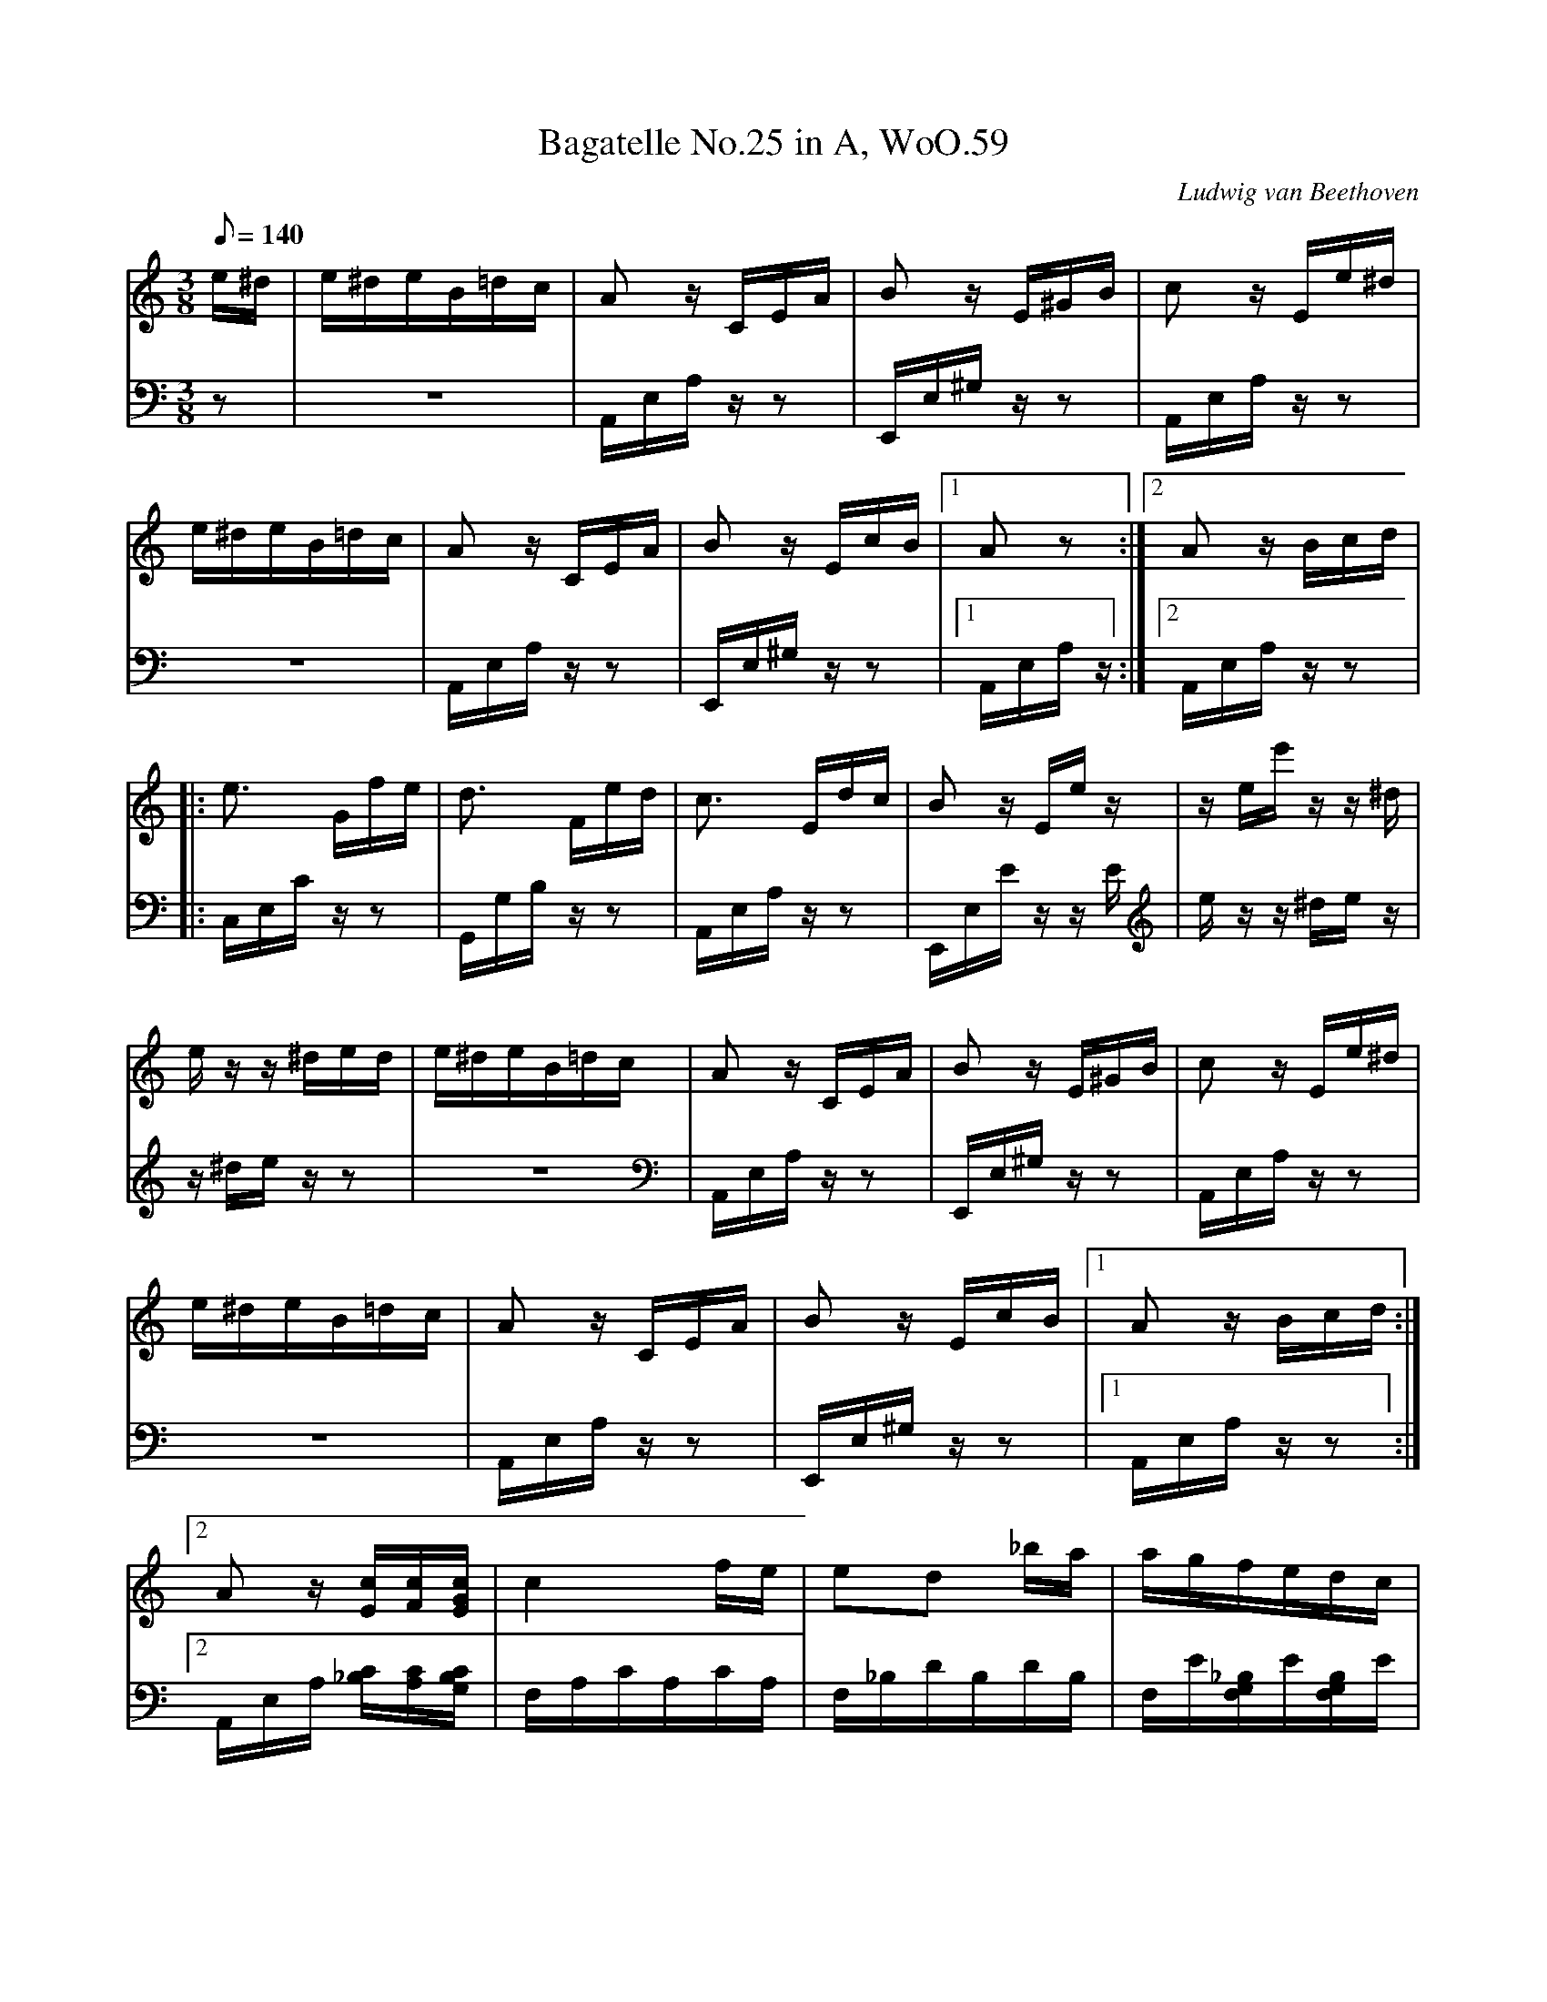 X:1
T:Bagatelle No.25 in A, WoO.59
C:Ludwig van Beethoven
V:1
V:2
M:3/8
L:1/16
Q:1/8=140
K:Am
V:1
e^d|e^deB=dc|A2 z CEA|B2 z E^GB|c2 z Ee^d|
V:2
z2|z6|A,,E,A, z z2|E,,E,^G, z z2|A,,E,A, z z2|
V:1
e^deB=dc|A2 z CEA|B2 z EcB|[1A2 z2:|[2A2z Bcd|
V:2
z6|A,,E,A, z z2|E,,E,^G, z z2|[1A,,E,A, z :|[2A,,E,A, z z2|
V:1
|:e3 Gfe|d3 Fed|c3 Edc|B2 z Ee z|z ee' z z ^d|
V:2
|:C,E,C z z2|G,,G,B, z z2|A,,E,A, z z2|E,,E,E z z E|e z z ^de z|
V:1
e z z ^ded|e^deB=dc|A2 z CEA|B2 zE^GB|c2 z Ee^d|
V:2
z ^de z z2|z6|A,,E,A, z z2|E,,E,^G, z z2|A,,E,A, z z2|
V:1
e^deB=dc|A2 z CEA|B2 z EcB|[1A2 z Bcd:|
V:2
z6|A,,E,A, z z2|E,,E,^G, z z2|[1A,,E,A, z z2:|
V:1
[2A2 z [Ec][Fc][EGc]|c4 fe|e2d2 _ba|agfedc|
V:2
[2A,,E,A, [_B,C][A,C][G,B,C]|F,A,CA,CA,|F,_B,DB,DB,|F,E[F,G,_B,]E[F,G,B,]E|
%
V:1
_B2A2 A/G/A/B/|c4 d^d|e3 efA|c4 dB|
V:2
F,A,CA,CA,|F,A,CA,CA,|E,A,CA,[D,D]F,|G,EG,EG,F|
%
V:1
c/g/G/g/ A/g/B/g/ c/g/d/g/|e/g/c'/b/ a/g/f/e/ d/g/f/d/|c/g/G/g/ A/g/B/g/ c/g/d/g/|
V:2
[C2E2] z [FG][EG][DFG]|[C2E2G2] [F,2A,2][F,2A,2]|C2 z [FG][EG][DFG]|
%
V:1
e/g/c'/b/ a/g/f/e/ d/g/f/d/|e/f/e/^d/ e/B/e/d/ e/B/e/d/|e3 Be^d|e3 Be z|
V:2
[C2E2G2] [F,2A,2][G,2B,2]|[^G,2B,2] z2 z2|z6|z4 z ^d|
%
V:1
z ^de z z d|e^deB=dc|A2 z CEA|B2 z E^GB|c2 z Ee^d|
V:2
e z z ^de z|z6|A,,E,A, z z2|E,,E,^G, z z2|A,,E,A, z z2|
%
V:1
e^deB=dc|A2 z CEA|B2 z EcB|A2 z Bcd|e3 Gfe|
V:2
z6|A,,E,A, z z2|E,,E,^G, z z2|A,,E,A, z z2|C,E,C z z2|
%
V:1
d3 Fed|c3 Edc|B2 z Ee z|z ee' zz ^d|e z z ^ded|
V:2
G,,G,B, z z2|A,,E,A, z z2|E,,E,E z z E|e z z ^de z|z ^de z z2|
%
V:1
e^deB=dc|A2 z CEA|B2 z E^GB|c2 z Ee^d|e^deB=dc|A2 z CEA|
V:2
z6|A,,E,A, z z2|E,,E,^G, z z2|A,,E,A, z z2|z6|A,,E,A, z z2|
%
V:1
B2 z EcB|A2 z2 z2|[E6G6_B6^c6]|[F4A4d4][^ce][df]|[^G4d4f4][G2d2f2]|[A6c6e6]|
V:2
E,,E,^G, z z2|A,,A,,A,,A,,A,,A,,|A,,A,,A,,A,,A,,A,,|A,,A,,A,,A,,A,,A,,|A,,A,,A,,A,,A,,A,,|A,,A,,A,,A,,A,,A,,|
%
V:1
[F4d4][Ec][DB]|[C4^F4A4][C2A2]|[C2A2][E2c2][D2B2]|[C6A6]|[E6G6_B6^c6]|[F4A4d4][^ce][df]|
V:2
[D,,A,,][D,,A,,][D,,A,,][D,,A,,][D,,A,,][D,,A,,]|[^D,,A,,][D,,A,,][D,,A,,][D,,A,,][D,,A,,][D,,A,,]|[E,,A,,][E,,A,,][E,,A,,][E,,A,,][E,,^G,,][E,,G,,]|[A,,,A,,]A,,A,,A,,A,,A,,|A,,A,,A,,A,,A,,A,,|A,,A,,A,,A,,A,,A,,|
%
V:1
[d4f4][d2f2]|[d6f6]|[G4_e4][Fd][_Ec]|[D4F4_B4][D2F2A2]|[D4F4^G4][D2F2G2]|[C2E2A2] z2 z2|
V:2
A,,A,,A,,A,,A,,A,,|_B,,B,,B,,B,,B,,B,,|_B,,B,,B,,B,,B,,B,,|_B,,B,,B,,B,,B,,B,,|=B,,B,,B,,B,,B,,B,,|C,2 z2 z2|
%
V:1
[E2B2] z2 z2|(3A,CE (3Ace (3dcB|(3Ace (3ac'e' (3d'c'b|(3ac'e' (3a'c''e'' (3d''c''b'|
V:2
[E,2^G,2] z2 z2|A,,,2 z2 [A,2C2E2]|[A,2C2E2] z2 [A,2C2E2]|[A,2C2E2] z2 [A,2C2E2]|
%
V:1
(3_b'a'_a' (3g'_g'f' (3e'_e'd'|(3_d'c'b (3_ba_a (3g_gf|e^deB=dc|A2 z CEA|
V:2
[A,2C2E2] z2 z2|z6|z6|A,,E,A, z z2|
%
V:1
B2 z E^GB|c2 z Ee^d|e^deB=dc|A2 z CEA|B2 z EcB|
V:2
E,,E,^G, z z2|A,,E,A, z z2|z6|A,,E,A, z z2|E,,E,^G, z z2|
%
V:1
A2 z Bcd|e3 Gfe|d3 Fed|c3 Edc|B2 z Ee z|
V:2
A,,E,A, z z2|C,E,C z z2|G,,G,B, z z2|A,,E,A, z z2|E,,E,E z z E|
%
V:1
z ee' z z ^d|e z z ^ded|e^deB=dc|A2 z CEA|B2 z E^GB|
V:2
e z z ^de z|z ^de z z2|z6|A,,E,A, z z2|E,,E,^G, z z2|
%
V:1
c2 z Ee^d|e^deB=dc|A2 z CEA|B2 z DcB|[C4A4]|]
V:2
A,,E,A, z z2|z6|A,,E,A, z z2|E,,E,^G, z z2|[A,,,4A,,4]|]
